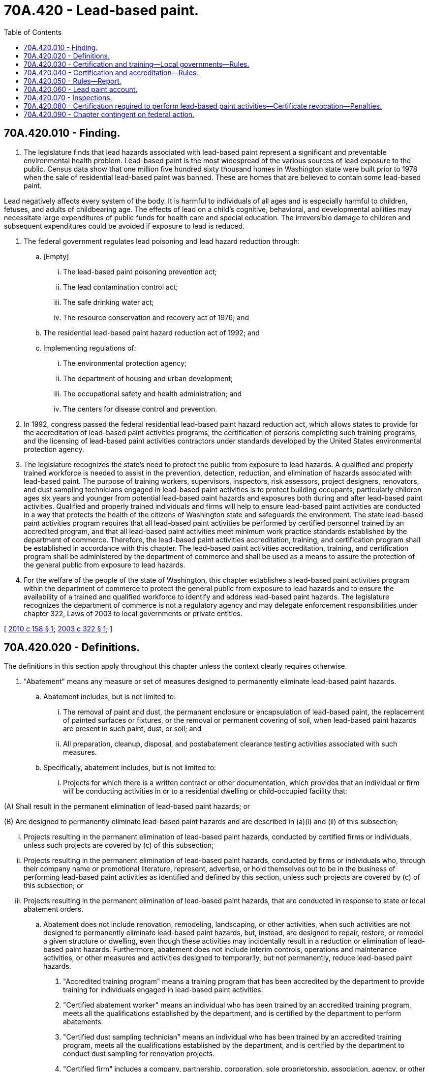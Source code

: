 = 70A.420 - Lead-based paint.
:toc:

== 70A.420.010 - Finding.
. The legislature finds that lead hazards associated with lead-based paint represent a significant and preventable environmental health problem. Lead-based paint is the most widespread of the various sources of lead exposure to the public. Census data show that one million five hundred sixty thousand homes in Washington state were built prior to 1978 when the sale of residential lead-based paint was banned. These are homes that are believed to contain some lead-based paint.

Lead negatively affects every system of the body. It is harmful to individuals of all ages and is especially harmful to children, fetuses, and adults of childbearing age. The effects of lead on a child's cognitive, behavioral, and developmental abilities may necessitate large expenditures of public funds for health care and special education. The irreversible damage to children and subsequent expenditures could be avoided if exposure to lead is reduced.

. The federal government regulates lead poisoning and lead hazard reduction through:

.. [Empty]
... The lead-based paint poisoning prevention act;

... The lead contamination control act;

... The safe drinking water act;

... The resource conservation and recovery act of 1976; and

.. The residential lead-based paint hazard reduction act of 1992; and

.. Implementing regulations of:

... The environmental protection agency;

... The department of housing and urban development;

... The occupational safety and health administration; and

... The centers for disease control and prevention.

. In 1992, congress passed the federal residential lead-based paint hazard reduction act, which allows states to provide for the accreditation of lead-based paint activities programs, the certification of persons completing such training programs, and the licensing of lead-based paint activities contractors under standards developed by the United States environmental protection agency.

. The legislature recognizes the state's need to protect the public from exposure to lead hazards. A qualified and properly trained workforce is needed to assist in the prevention, detection, reduction, and elimination of hazards associated with lead-based paint. The purpose of training workers, supervisors, inspectors, risk assessors, project designers, renovators, and dust sampling technicians engaged in lead-based paint activities is to protect building occupants, particularly children ages six years and younger from potential lead-based paint hazards and exposures both during and after lead-based paint activities. Qualified and properly trained individuals and firms will help to ensure lead-based paint activities are conducted in a way that protects the health of the citizens of Washington state and safeguards the environment. The state lead-based paint activities program requires that all lead-based paint activities be performed by certified personnel trained by an accredited program, and that all lead-based paint activities meet minimum work practice standards established by the department of commerce. Therefore, the lead-based paint activities accreditation, training, and certification program shall be established in accordance with this chapter. The lead-based paint activities accreditation, training, and certification program shall be administered by the department of commerce and shall be used as a means to assure the protection of the general public from exposure to lead hazards.

. For the welfare of the people of the state of Washington, this chapter establishes a lead-based paint activities program within the department of commerce to protect the general public from exposure to lead hazards and to ensure the availability of a trained and qualified workforce to identify and address lead-based paint hazards. The legislature recognizes the department of commerce is not a regulatory agency and may delegate enforcement responsibilities under chapter 322, Laws of 2003 to local governments or private entities.

[ http://lawfilesext.leg.wa.gov/biennium/2009-10/Pdf/Bills/Session%20Laws/House/2745-S.SL.pdf?cite=2010%20c%20158%20§%201[2010 c 158 § 1]; http://lawfilesext.leg.wa.gov/biennium/2003-04/Pdf/Bills/Session%20Laws/Senate/5586-S.SL.pdf?cite=2003%20c%20322%20§%201[2003 c 322 § 1]; ]

== 70A.420.020 - Definitions.
The definitions in this section apply throughout this chapter unless the context clearly requires otherwise.

. "Abatement" means any measure or set of measures designed to permanently eliminate lead-based paint hazards.

.. Abatement includes, but is not limited to:

... The removal of paint and dust, the permanent enclosure or encapsulation of lead-based paint, the replacement of painted surfaces or fixtures, or the removal or permanent covering of soil, when lead-based paint hazards are present in such paint, dust, or soil; and

... All preparation, cleanup, disposal, and postabatement clearance testing activities associated with such measures.

.. Specifically, abatement includes, but is not limited to:

... Projects for which there is a written contract or other documentation, which provides that an individual or firm will be conducting activities in or to a residential dwelling or child-occupied facility that:

(A) Shall result in the permanent elimination of lead-based paint hazards; or

(B) Are designed to permanently eliminate lead-based paint hazards and are described in (a)(i) and (ii) of this subsection;

... Projects resulting in the permanent elimination of lead-based paint hazards, conducted by certified firms or individuals, unless such projects are covered by (c) of this subsection;

... Projects resulting in the permanent elimination of lead-based paint hazards, conducted by firms or individuals who, through their company name or promotional literature, represent, advertise, or hold themselves out to be in the business of performing lead-based paint activities as identified and defined by this section, unless such projects are covered by (c) of this subsection; or

... Projects resulting in the permanent elimination of lead-based paint hazards, that are conducted in response to state or local abatement orders.

.. Abatement does not include renovation, remodeling, landscaping, or other activities, when such activities are not designed to permanently eliminate lead-based paint hazards, but, instead, are designed to repair, restore, or remodel a given structure or dwelling, even though these activities may incidentally result in a reduction or elimination of lead-based paint hazards. Furthermore, abatement does not include interim controls, operations and maintenance activities, or other measures and activities designed to temporarily, but not permanently, reduce lead-based paint hazards.

. "Accredited training program" means a training program that has been accredited by the department to provide training for individuals engaged in lead-based paint activities.

. "Certified abatement worker" means an individual who has been trained by an accredited training program, meets all the qualifications established by the department, and is certified by the department to perform abatements.

. "Certified dust sampling technician" means an individual who has been trained by an accredited training program, meets all the qualifications established by the department, and is certified by the department to conduct dust sampling for renovation projects.

. "Certified firm" includes a company, partnership, corporation, sole proprietorship, association, agency, or other business entity that meets all the qualifications established by the department and performs lead-based paint activities to which the department has issued a certificate.

. "Certified inspector" means an individual who has been trained by an accredited training program, meets all the qualifications established by the department, and is certified by the department to conduct inspections.

. "Certified project designer" means an individual who has been trained by an accredited training program, meets all the qualifications established by the department, and is certified by the department to prepare abatement project designs, occupant protection plans, and abatement reports.

. "Certified renovator" means an individual who has been trained by an accredited training program, meets all the qualifications established by the department, and is certified by the department to perform renovations or direct workers in the performance of renovation work.

. "Certified risk assessor" means an individual who has been trained by an accredited training program, meets all the qualifications established by the department, and is certified by the department to conduct risk assessments and sample for the presence of lead in dust and soil for the purposes of abatement clearance testing.

. "Certified supervisor" means an individual who has been trained by an accredited training program, meets all the qualifications established by the department, and is certified by the department to supervise and conduct abatements, and to prepare occupant protection plans and abatement reports.

. "Department" means the Washington state department of commerce.

. "Director" means the director of the Washington state department of commerce.

. "Federal laws and rules" means:

.. Title IV, toxic substances control act (15 U.S.C. Sec. 2681 et seq.) and the rules adopted by the United States environmental protection agency under that law for authorization of state programs;

.. Any regulations or requirements adopted by the United States department of housing and urban development regarding eligibility for grants to states and local governments; and

.. Any other requirements adopted by a federal agency with jurisdiction over lead-based paint hazards.

. "Lead-based paint" means paint or other surface coatings that contain lead equal to or in excess of 1.0 milligrams per square centimeter or more than 0.5 percent by weight.

. "Lead-based paint activity" includes inspection, testing, risk assessment, lead-based paint hazard reduction project design or planning, abatement, or renovation of lead-based paint hazards.

. "Lead-based paint hazard" means any condition that causes exposure to lead from lead-contaminated dust, lead-contaminated soil, or lead-contaminated paint that is deteriorated or present in accessible surfaces, friction surfaces, or impact surfaces that would result in adverse human health effects as identified by the administrator of the United States environmental protection agency under the toxic substances control act, section 403.

. "Person" includes an individual, corporation, firm, partnership, or association, an Indian tribe, state, or political subdivision of a state, and a state department or agency.

. "Renovation" means the modification of any existing structure, or portion thereof, that results in the disturbance of painted surfaces, unless that activity is performed as part of an abatement as defined in this section. The term includes but is not limited to:

.. The removal, modification, or repair of painted surface or painted components;

.. Modification of painted doors;

.. Surface restoration;

.. Window repair;

.. Surface preparation, such as sanding, scraping, or activities that generates paint dust;

.. Removal of building components, such as walls, windows, or other like structures;

.. Weatherization projects, such as cutting holes in painted surfaces to install blown-in insulation;

.. Interim controls that disturb painted surfaces; or

.. A renovation performed for the purposes of converting a building or part of a building in target housing or a child-occupied facility.

The term renovation as defined in this subsection (18) does not include minor repair and maintenance activities.

. "Risk assessment" means:

.. An on-site investigation to determine the existence, nature, severity, and location of lead-based paint hazards; and

.. The provision of a report by the individual or the firm conducting the risk assessment, explaining the results of the investigation and options for reducing lead-based paint hazards.

. "State program" means a state administered lead-based paint activities certification and training program that meets the federal environmental protection agency requirements.

[ http://lawfilesext.leg.wa.gov/biennium/2009-10/Pdf/Bills/Session%20Laws/House/2745-S.SL.pdf?cite=2010%20c%20158%20§%202[2010 c 158 § 2]; http://lawfilesext.leg.wa.gov/biennium/2009-10/Pdf/Bills/Session%20Laws/House/2242.SL.pdf?cite=2009%20c%20565%20§%2049[2009 c 565 § 49]; http://lawfilesext.leg.wa.gov/biennium/2003-04/Pdf/Bills/Session%20Laws/Senate/5586-S.SL.pdf?cite=2003%20c%20322%20§%202[2003 c 322 § 2]; ]

== 70A.420.030 - Certification and training—Local governments—Rules.
. The department shall administer and enforce a state program for worker training and certification, and training program accreditation, which shall include those program elements necessary to assume responsibility for federal requirements for a program as set forth in Title IV of the toxic substances control act (15 U.S.C. Sec. 2601 et seq.), the residential lead-based paint hazard reduction act of 1992 (42 U.S.C. Sec. 4851 et seq.), 40 C.F.R. Part 745, Subparts L and Q (1996), and Title X of the housing and community development act of 1992 (P.L. 102-550). The department may delegate or enter into a memorandum of understanding with local governments or private entities for implementation of components of the state program.

. The department is authorized to adopt rules that are consistent with federal requirements to implement a state program. Rules adopted under this section shall:

.. Establish minimum accreditation requirements for lead-based paint activities for training providers;

.. Establish work practice standards for conduct of lead-based paint activities;

.. Establish certification requirements for individuals and firms engaged in lead-based paint activities including provisions for recognizing certifications accomplished under existing certification programs;

.. Require the use of certified personnel in all lead-based paint activities;

.. Be revised as necessary to comply with federal law and rules and to maintain eligibility for federal funding;

.. Facilitate reciprocity and communication with other states having a lead-based paint certification program;

.. Provide for decertification, deaccreditation, and financial assurance for a person certified by or a training provider accredited by the department; and

.. Be issued in accordance with the administrative procedure act, chapter 34.05 RCW.

. The department may accept federal funds for the administration of the program.

. This program shall equal, but not exceed, legislative authority under federal requirements as set forth in Title IV of the toxic substances control act (15 U.S.C. Sec. 2601 et seq.), the residential lead-based paint hazard reduction act of 1992 (42 U.S.C. Sec. 4851 et seq.), and Title X of the housing and community development act of 1992 (P.L. 102-550).

. Any rules adopted by the department shall be consistent with federal laws, regulations, and requirements relating to lead-based paint activities specified by the residential lead-based paint hazard reduction act of 1992 (42 U.S.C. Sec. 4851 et seq.) and Title X of the housing and community development act of 1992 (P.L. 102-550), and rules adopted pursuant to chapter 70A.305 RCW, to ensure consistency in regulatory action. The rules may not be more restrictive than corresponding federal and state regulations unless such stringency is specifically authorized by this chapter.

. The department shall collect a fee in the amount of twenty-five dollars for certification and recertification of lead paint firms, inspectors, project developers, risk assessors, supervisors, abatement workers, renovators, and dust sampling technicians.

. The department shall collect a fee in the amount of two hundred dollars for the accreditation of lead paint training programs.

[ http://lawfilesext.leg.wa.gov/biennium/2019-20/Pdf/Bills/Session%20Laws/House/2246-S.SL.pdf?cite=2020%20c%2020%20§%201272[2020 c 20 § 1272]; http://lawfilesext.leg.wa.gov/biennium/2009-10/Pdf/Bills/Session%20Laws/House/2745-S.SL.pdf?cite=2010%20c%20158%20§%203[2010 c 158 § 3]; http://lawfilesext.leg.wa.gov/biennium/2003-04/Pdf/Bills/Session%20Laws/Senate/5586-S.SL.pdf?cite=2003%20c%20322%20§%203[2003 c 322 § 3]; ]

== 70A.420.040 - Certification and accreditation—Rules.
. The department shall establish a program for certification of persons involved in lead-based paint activities and for accreditation of training providers in compliance with federal laws and rules.

. Rules adopted under this section shall:

.. Establish minimum accreditation requirements for lead-based paint activities for training providers;

.. Establish work practice standards for conduct of lead-based paint activities;

.. Establish certification requirements for individuals and firms engaged in lead-based paint activities including provisions for recognizing certifications accomplished under existing certification programs;

.. Require the use of certified personnel in any lead-based paint hazard reduction activity;

.. Be revised as necessary to comply with federal law and rules and to maintain eligibility for federal funding;

.. Facilitate reciprocity and communication with other states having a lead-based paint certification program;

.. Provide for decertification, deaccreditation, and financial assurance for a person certified or accredited by the department; and

.. Be issued in accordance with the administrative procedure act, chapter 34.05 RCW.

. This program shall equal, but not exceed, legislative authority under federal requirements as set forth in Title IV of the toxic substances control act (15 U.S.C. Sec. 2601 et seq.), the residential lead-based paint hazard reduction act of 1992 (42 U.S.C. Sec. 4851 et seq.), 40 C.F.R. Part 745 (1996), Subparts L and Q, and Title X of the housing and community development act of 1992 (P.L. 102-550).

. Any rules adopted by the department shall be consistent with federal laws, regulations, and requirements relating to lead-based paint activities specified by the residential lead-based paint hazard reduction act of 1992 (42 U.S.C. Sec. 4851 et seq.) and Title X of the housing and community development act of 1992 (P.L. 102-550), and rules adopted pursuant to chapter 70A.305 RCW, to ensure consistency in regulatory action. The rules may not be more restrictive than corresponding federal and state regulations unless such stringency is specifically authorized by this chapter.

. The department may accept federal funds for the administration of the program.

. For the purposes of certification under the federal requirements as set forth in section 2682 of the toxic substances control act (15 U.S.C. Sec. 2682), the department may require renovators and dust sampling technicians to apply for a certification badge issued by the department. The department may impose a fee on the applicant for processing the application. The application shall include a photograph of the applicant and a fee in the amount imposed by the department.

[ http://lawfilesext.leg.wa.gov/biennium/2019-20/Pdf/Bills/Session%20Laws/House/2246-S.SL.pdf?cite=2020%20c%2020%20§%201273[2020 c 20 § 1273]; http://lawfilesext.leg.wa.gov/biennium/2009-10/Pdf/Bills/Session%20Laws/House/2745-S.SL.pdf?cite=2010%20c%20158%20§%204[2010 c 158 § 4]; http://lawfilesext.leg.wa.gov/biennium/2003-04/Pdf/Bills/Session%20Laws/Senate/5586-S.SL.pdf?cite=2003%20c%20322%20§%204[2003 c 322 § 4]; ]

== 70A.420.050 - Rules—Report.
The department shall adopt rules to:

. Establish procedures and requirements for the accreditation of lead-based paint activities training programs including, but not limited to, the following:

.. Training curriculum;

.. Training hours;

.. Hands-on training;

.. Trainee competency and proficiency;

.. Training program quality control;

.. Procedures for the reaccreditation of training programs;

.. Procedures for the oversight of training programs; and

.. Procedures for the suspension, revocation, or modification of training program accreditations, or acceptance of training offered by an accredited training provider in another state or Indian tribe authorized by the environmental protection agency;

. Establish procedures for the purposes of certification, for the acceptance of training offered by an accredited training provider in a state or Indian tribe authorized by the environmental protection agency;

. Certify individuals involved in lead-based paint activities to ensure that certified individuals are trained by an accredited training program and possess appropriate educational or experience qualifications for certification;

. Establish procedures for recertification;

. Require the conduct of lead-based paint activities in accordance with work practice standards;

. Establish procedures for the suspension, revocation, or modification of certifications;

. Establish requirements for the administration of third-party certification exams;

. Use laboratories accredited under the environmental protection agency's national lead laboratory accreditation program;

. Establish work practice standards for the conduct of lead-based paint activities, as defined in RCW 70A.420.020;

. Establish an enforcement response policy that shall include:

.. Warning letters, notices of noncompliance, notices of violation, or the equivalent;

.. Administrative or civil actions, including penalty authority, including accreditation or certification suspension, revocation, or modification; and

.. Authority to apply criminal sanctions or other criminal authority using existing state laws as applicable.

The department shall prepare and submit a biennial report to the legislature regarding the program's status, its costs, and the number of persons certified by the program.

[ http://lawfilesext.leg.wa.gov/biennium/2019-20/Pdf/Bills/Session%20Laws/House/2246-S.SL.pdf?cite=2020%20c%2020%20§%201274[2020 c 20 § 1274]; http://lawfilesext.leg.wa.gov/biennium/2009-10/Pdf/Bills/Session%20Laws/House/2745-S.SL.pdf?cite=2010%20c%20158%20§%205[2010 c 158 § 5]; http://lawfilesext.leg.wa.gov/biennium/2003-04/Pdf/Bills/Session%20Laws/Senate/5586-S.SL.pdf?cite=2003%20c%20322%20§%205[2003 c 322 § 5]; ]

== 70A.420.060 - Lead paint account.
The lead paint account is created in the state treasury. All receipts from RCW 70A.420.030 shall be deposited into the account. Moneys in the account may be spent only after appropriation. Expenditures from the account may be used only for the purposes of this chapter.

[ http://lawfilesext.leg.wa.gov/biennium/2019-20/Pdf/Bills/Session%20Laws/House/2246-S.SL.pdf?cite=2020%20c%2020%20§%201275[2020 c 20 § 1275]; http://lawfilesext.leg.wa.gov/biennium/2003-04/Pdf/Bills/Session%20Laws/Senate/5586-S.SL.pdf?cite=2003%20c%20322%20§%206[2003 c 322 § 6]; ]

== 70A.420.070 - Inspections.
. [Empty]
.. The director or the director's designee is authorized to inspect at reasonable times and, when feasible, with at least twenty-four hours prior notification:

... Premises or facilities where those engaged in training for lead-based paint activities conduct business; and

... The business records of, and take samples at, the businesses accredited or certified under this chapter to conduct lead-based paint training or activities.

.. Any accredited training program or any firm or individual certified under this chapter that denies access to the department for the purposes of (a) of this subsection is subject to deaccreditation or decertification under RCW 70A.420.040.

. The director or the director's designee is authorized to inspect premises or facilities, with the consent of the owner or owner's agent, where violations may occur concerning lead-based paint activities, as defined under RCW 70A.420.020, at reasonable times and, when feasible, with at least forty-eight hours prior notification of the inspection.

. Prior to receipt of federal lead-based paint abatement funding, all premise or facility owners shall be notified by any entity that receives and disburses the federal funds that an inspection may be conducted. If a premise or facility owner does not wish to have an inspection conducted, that owner is not eligible to receive lead-based paint abatement funding.

[ http://lawfilesext.leg.wa.gov/biennium/2019-20/Pdf/Bills/Session%20Laws/House/2246-S.SL.pdf?cite=2020%20c%2020%20§%201276[2020 c 20 § 1276]; http://lawfilesext.leg.wa.gov/biennium/2003-04/Pdf/Bills/Session%20Laws/Senate/5586-S.SL.pdf?cite=2003%20c%20322%20§%207[2003 c 322 § 7]; ]

== 70A.420.080 - Certification required to perform lead-based paint activities—Certificate revocation—Penalties.
. The department is designated as the official agency of this state for purposes of cooperating with, and implementing the state lead-based paint activities program under the jurisdiction of the United States environmental protection agency.

. No individual or firm can perform, offer, or claim to perform lead-based paint activities without certification from the department to conduct these activities.

. The department may deny, suspend, or revoke a certificate for failure to comply with the requirements of this chapter or any rule adopted under this chapter. No person whose certificate is revoked under this chapter shall be eligible to apply for a certificate for one year from the effective date of the final order of revocation. A certificate may be denied, suspended, or revoked on any of the following grounds:

.. A risk assessor, inspector, contractor, project designer, worker, dust sampling technician, or renovator violates work practice standards established by the United States environmental protection agency or the United States department of housing and urban development governing work practices and procedures; or

.. The certificate was obtained by error, misrepresentation, or fraud.

. Any person convicted of violating any of the provisions of this chapter is guilty of a misdemeanor. A conviction is an unvacated forfeiture of bail or collateral deposited to secure the defendant's appearance in court, the payment of a fine, a plea of guilty, or a finding of guilt on a violation of this chapter, regardless of whether imposition of sentence is deferred or the penalty is suspended, and shall be treated as a violation conviction for purposes of certification forfeiture under this chapter. Violations of this chapter include:

.. Failure to comply with any requirement of this chapter;

.. Failure or refusal to establish, maintain, provide, copy, or permit access to records or reports as required;

.. Obtaining certification through fraud or misrepresentation;

.. Failure to obtain certification from the department and performing work requiring certification at a jobsite; or

.. Fraudulently obtaining certification and engaging in any lead-based paint activities requiring certification.

[ http://lawfilesext.leg.wa.gov/biennium/2009-10/Pdf/Bills/Session%20Laws/House/2745-S.SL.pdf?cite=2010%20c%20158%20§%206[2010 c 158 § 6]; http://lawfilesext.leg.wa.gov/biennium/2003-04/Pdf/Bills/Session%20Laws/Senate/5586-S.SL.pdf?cite=2003%20c%20322%20§%208[2003 c 322 § 8]; ]

== 70A.420.090 - Chapter contingent on federal action.
. The department's duties under chapter 322, Laws of 2003 are subject to authorization of the state program from the federal government within two years of July 27, 2003. Chapter 322, Laws of 2003 expires if the federal environmental protection agency does not authorize a state program within two years of July 27, 2003.

. The department's duties under chapter 322, Laws of 2003, as amended, are subject to the availability of sufficient funding from the federal government for this purpose. The director or his or her designee shall seek funding of the department's efforts under this chapter from the federal government. By October 15th of each year, the director shall determine if sufficient federal funding has been provided or guaranteed by the federal government. If the director determines sufficient funding has not been provided, the department shall:

.. Cease efforts under this chapter due to the lack of federal funding; and

.. Inform the code reviser that it has ceased its efforts due to the lack of federal funding.

[ http://lawfilesext.leg.wa.gov/biennium/2009-10/Pdf/Bills/Session%20Laws/House/2745-S.SL.pdf?cite=2010%20c%20158%20§%207[2010 c 158 § 7]; http://lawfilesext.leg.wa.gov/biennium/2003-04/Pdf/Bills/Session%20Laws/Senate/5586-S.SL.pdf?cite=2003%20c%20322%20§%209[2003 c 322 § 9]; ]


